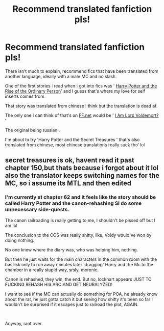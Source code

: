 #+TITLE: Recommend translated fanfiction pls!

* Recommend translated fanfiction pls!
:PROPERTIES:
:Author: DEFEATED_GUY
:Score: 3
:DateUnix: 1580317040.0
:DateShort: 2020-Jan-29
:FlairText: Request:orly:
:END:
There isn't much to explain, recommend fics that have been translated from another language, ideally with a male MC and no slash.

One of the first stories I read when I got into fics was ' [[https://www.novelupdates.com/series/harry-potter-and-the-rise-of-the-ordinary-person/][Harry Potter and the Rise of the Ordinary Person]]' and I guess that's where my love for self inserts comes from.

That story was translated from chinese I think but the translation is dead af.

The only one I can think of that's on [[https://FF.net][FF.net]] would be ' [[https://www.fanfiction.net/s/12980210/1/I-Am-Lord-Voldemort][I Am Lord Voldemort?]] '

The original being russian .

I'm about to try 'Harry Potter and the Secret Treasures ' that's also translated from chinese, most chinese translations really suck tho' lol


** secret treasures is ok, havent read it past chapter 150,but thats because i forgot about it lol also the translator keeps switching names for the MC, so i assume its MTL and then edited
:PROPERTIES:
:Author: TimePotato5
:Score: 1
:DateUnix: 1580398498.0
:DateShort: 2020-Jan-30
:END:

*** I'm currently at chapter 62 and it feels like the story should be called Harry Potter and the canon-rehashing SI do some unnecessary side-quests.

The canon railroading is really getting to me, I shouldn't be pissed off but I am lol

The conclusion to the COS was really shitty, like, Voldy would've won by doing nothing.

No one knew where the diary was, who was helping him, nothing.

But then he just waits for the main characters in the common room with the basilisk only to run away minutes later 'dragging' Harry and the Mc to the chamber in a really stupid way, srsly, moronic.

Canon is rehashed, they win, the end. But no, lockhart appears JUST TO FUCKING REHASH HIS ARC AND GET NEURALYZED!

I want to see if the MC can actually do something for POA, he already know about the rat, he just gotta catch it but seeing how shitty it's been so far I wouldn't be surprised if it escapes just to railroad the plot, AGAIN.

​

Anyway, rant over.
:PROPERTIES:
:Author: DEFEATED_GUY
:Score: 2
:DateUnix: 1580459080.0
:DateShort: 2020-Jan-31
:END:
